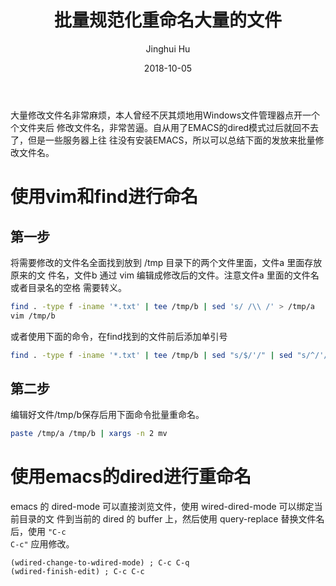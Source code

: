 #+TITLE: 批量规范化重命名大量的文件
#+AUTHOR: Jinghui Hu
#+EMAIL: hujinghui@buaa.edu.cn
#+DATE: 2018-10-05
#+TAGS: workflows rename vim emacs dired


大量修改文件名非常麻烦，本人曾经不厌其烦地用Windows文件管理器点开一个个文件夹后
修改文件名，非常苦逼。自从用了EMACS的dired模式过后就回不去了，但是一些服务器上往
往没有安装EMACS，所以可以总结下面的发放来批量修改文件名。

* 使用vim和find进行命名

** 第一步

将需要修改的文件名全面找到放到 /tmp 目录下的两个文件里面，文件a 里面存放原来的文
件名，文件b 通过 vim 编辑成修改后的文件。注意文件a 里面的文件名或者目录名的空格
需要转义。

#+BEGIN_SRC sh
  find . -type f -iname '*.txt' | tee /tmp/b | sed 's/ /\\ /' > /tmp/a
  vim /tmp/b
#+END_SRC

或者使用下面的命令，在find找到的文件前后添加单引号

#+BEGIN_SRC sh
  find . -type f -iname '*.txt' | tee /tmp/b | sed "s/$/'/" | sed "s/^/'/" > /tmp/a
#+END_SRC

** 第二步

编辑好文件/tmp/b保存后用下面命令批量重命名。

#+BEGIN_SRC sh
  paste /tmp/a /tmp/b | xargs -n 2 mv
#+END_SRC


* 使用emacs的dired进行重命名

emacs 的 dired-mode 可以直接浏览文件，使用 wired-dired-mode 可以绑定当前目录的文
件到当前的 dired 的 buffer 上，然后使用 query-replace 替换文件名后，使用 ~"C-c
C-c"~ 应用修改。

#+BEGIN_SRC elisp
  (wdired-change-to-wdired-mode) ; C-c C-q
  (wdired-finish-edit) ; C-c C-c
#+END_SRC
